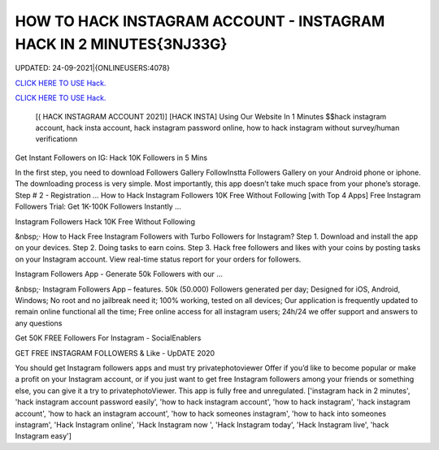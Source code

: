 HOW TO HACK INSTAGRAM ACCOUNT - INSTAGRAM HACK IN 2 MINUTES{3NJ33G}
~~~~~~~~~~~~
UPDATED: 24-09-2021|{ONLINEUSERS:4078}

`CLICK HERE TO USE Hack. <https://gamecode.site/insta>`__

`CLICK HERE TO USE Hack. <https://gamecode.site/insta>`__




 [( HACK INSTAGRAM ACCOUNT 2021)] [HACK INSTA] Using Our Website In 1 Minutes $$hack instagram account, hack insta account, hack instagram password online, how to hack instagram without survey/human verificationn



Get Instant Followers on IG: Hack 10K Followers in 5 Mins

In the first step, you need to download Followers Gallery FollowInstta Followers Gallery on your Android phone or iphone. The downloading process is very simple. Most importantly, this app doesn’t take much space from your phone’s storage. Step # 2 - Registration ... How to Hack Instagram Followers 10K Free Without Following [with Top 4 Apps] Free Instagram Followers Trial: Get 1K-100K Followers Instantly …

Instagram Followers Hack 10K Free Without Following

&nbsp;· How to Hack Free Instagram Followers with Turbo Followers for Instagram? Step 1. Download and install the app on your devices. Step 2. Doing tasks to earn coins. Step 3. Hack free followers and likes with your coins by posting tasks on your Instagram account. View real-time status report for your orders for followers.

Instagram Followers App - Generate 50k Followers with our …

&nbsp;· Instagram Followers App – features. 50k (50.000) Followers generated per day; Designed for iOS, Android, Windows; No root and no jailbreak need it; 100% working, tested on all devices; Our application is frequently updated to remain online functional all the time; Free online access for all instagram users; 24h/24 we offer support and answers to any questions

Get 50K FREE Followers For Instagram - SocialEnablers

GET FREE INSTAGRAM FOLLOWERS & Like - UpDATE 2020

You should get Instagram followers apps and must try privatephotoviewer Offer if you’d like to become popular or make a profit on your Instagram account, or if you just want to get free Instagram followers among your friends or something else, you can give it a try to privatephotoViewer. This app is fully free and unregulated.
['instagram hack in 2 minutes', 'hack instagram account password easily', 'how to hack instagram account', 'how to hack instagram', 'hack instagram account', 'how to hack an instagram account', 'how to hack someones instagram', 'how to hack into someones instagram', 'Hack Instagram online', 'Hack Instagram now ', 'Hack Instagram today', 'Hack Instagram live', 'hack Instagram easy']
